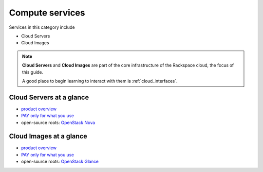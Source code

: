 .. _tour_compute_services:

----------------
Compute services
----------------
Services in this category include

* Cloud Servers 
* Cloud Images

.. NOTE::
   **Cloud Servers** and **Cloud Images** are part of the 
   core infrastructure of the Rackspace cloud, 
   the focus of this guide. 
   
   A good place to begin learning to interact with them is
   :ref:`cloud_interfaces`.

Cloud Servers at a glance
~~~~~~~~~~~~~~~~~~~~~~~~~
* `product overview <http://www.rackspace.com/cloud/servers>`__

* `PAY only for what you use <http://www.rackspace.com/cloud/public-pricing>`__
  
* open-source roots: 
  `OpenStack Nova <http://docs.openstack.org/developer/nova/>`__

Cloud Images at a glance
~~~~~~~~~~~~~~~~~~~~~~~~
* `product overview <http://www.rackspace.com/cloud/images>`__

* `PAY only for what you use <http://www.rackspace.com/cloud/public-pricing>`__ 

* open-source roots: 
  `OpenStack Glance <http://docs.openstack.org/developer/glance/>`__

